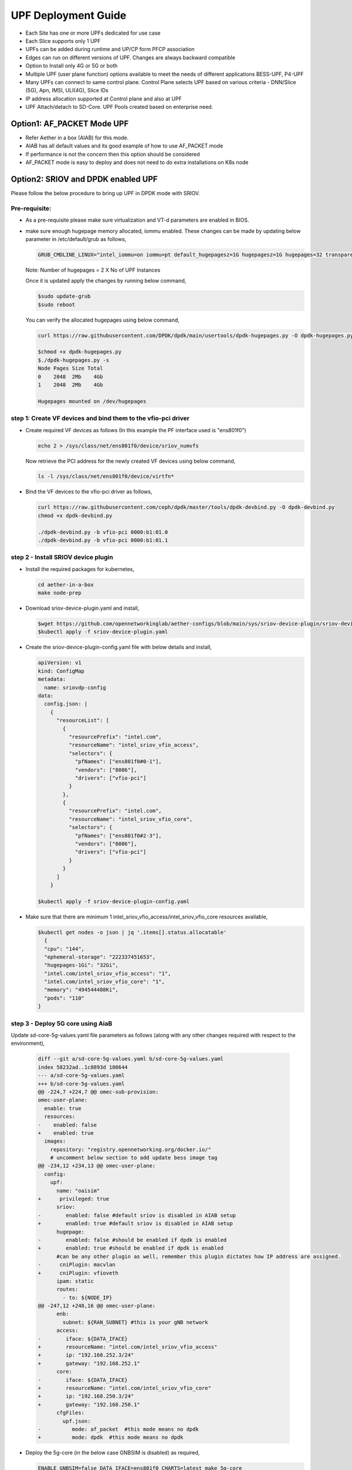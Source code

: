 ..
   SPDX-FileCopyrightText: © 2022 Open Networking Foundation <support@opennetworking.org>
   SPDX-License-Identifier: Apache-2.0

.. _deployment_upf_guide:

UPF Deployment Guide
====================

- Each Site has one or more UPFs dedicated for use case
- Each Slice supports only 1 UPF
- UPFs can be added during runtime and UP/CP form PFCP association
- Edges can run on different versions of UPF. Changes are always backward compatible
- Option to Install only 4G or 5G or both
- Multiple UPF (user plane function) options available to meet the needs of different applications BESS-UPF, P4-UPF
- Many UPFs can connect to same control plane. Control Plane selects UPF based on
  various criteria - DNN/Slice (5G), Apn, IMSI, ULI(4G), Slice IDs
- IP address allocation supported at Control plane and also at UPF
- UPF Attach/detach to SD-Core. UPF Pools created based on enterprise need.

Option1: AF_PACKET Mode UPF
----------------------------

- Refer Aether in a box (AIAB) for this mode.
- AIAB has all default values and its good example of how to use AF_PACKET mode
- If performance is not the concern then this option should be considered
- AF_PACKET mode is easy to deploy and does not need to do extra installations on K8s node


Option2: SRIOV and DPDK enabled UPF
------------------------------------
Please follow the below procedure to bring up UPF in DPDK mode with SRIOV.

Pre-requisite:
''''''''''''''
- As a pre-requisite please make sure virtualization and VT-d parameters are enabled in BIOS.

- make sure enough hugepage memory allocated, iommu enabled. These changes can be made by updating
  below parameter in /etc/default/grub as follows,

  .. code-block::

    GRUB_CMDLINE_LINUX="intel_iommu=on iommu=pt default_hugepagesz=1G hugepagesz=1G hugepages=32 transparent_hugepage=never"

  Note: Number of hugepages = 2 X No of UPF Instances

  Once it is updated apply the changes by running below command,

  .. code-block::

    $sudo update-grub
    $sudo reboot

  You can verify the allocated hugepages using below command,

  .. code-block::

    curl https://raw.githubusercontent.com/DPDK/dpdk/main/usertools/dpdk-hugepages.py -O dpdk-hugepages.py

    $chmod +x dpdk-hugepages.py
    $./dpdk-hugepages.py -s
    Node Pages Size Total
    0    2048  2Mb    4Gb
    1    2048  2Mb    4Gb

    Hugepages mounted on /dev/hugepages

step 1: Create VF devices and bind them to the vfio-pci driver
'''''''''''''''''''''''''''''''''''''''''''''''''''''''''''''''
- Create required VF devices as follows (In this example the PF interface used is "ens801f0")

  .. code-block::

    echo 2 > /sys/class/net/ens801f0/device/sriov_numvfs

  Now retrieve the PCI address for the newly created VF devices using below command,

  .. code-block::

    ls -l /sys/class/net/ens801f0/device/virtfn*

- Bind the VF devices to the vfio-pci driver as follows,

  .. code-block::

    curl https://raw.githubusercontent.com/ceph/dpdk/master/tools/dpdk-devbind.py -O dpdk-devbind.py
    chmod +x dpdk-devbind.py

    ./dpdk-devbind.py -b vfio-pci 0000:b1:01.0
    ./dpdk-devbind.py -b vfio-pci 0000:b1:01.1


step 2 - Install SRIOV device plugin
''''''''''''''''''''''''''''''''''''
- Install the required packages for kubernetes,

  .. code-block::

    cd aether-in-a-box
    make node-prep

- Download sriov-device-plugin.yaml and install,

  .. code-block::

    $wget https://github.com/opennetworkinglab/aether-configs/blob/main/sys/sriov-device-plugin/sriov-device-plugin.yaml
    $kubectl apply -f sriov-device-plugin.yaml

- Create the sriov-device-plugin-config.yaml file with below details and install,

  .. code-block::

    apiVersion: v1
    kind: ConfigMap
    metadata:
      name: sriovdp-config
    data:
      config.json: |
        {
          "resourceList": [
            {
              "resourcePrefix": "intel.com",
              "resourceName": "intel_sriov_vfio_access",
              "selectors": {
                "pfNames": ["ens801f0#0-1"],
                "vendors": ["8086"],
                "drivers": ["vfio-pci"]
              }
            },
            {
              "resourcePrefix": "intel.com",
              "resourceName": "intel_sriov_vfio_core",
              "selectors": {
                "pfNames": ["ens801f0#2-3"],
                "vendors": ["8086"],
                "drivers": ["vfio-pci"]
              }
            }
          ]
        }

    $kubectl apply -f sriov-device-plugin-config.yaml

- Make sure that there are minimum 1 intel_sriov_vfio_access/intel_sriov_vfio_core resources available,

  .. code-block::

    $kubectl get nodes -o json | jq '.items[].status.allocatable'
      {
      "cpu": "144",
      "ephemeral-storage": "222337451653",
      "hugepages-1Gi": "32Gi",
      "intel.com/intel_sriov_vfio_access": "1",
      "intel.com/intel_sriov_vfio_core": "1",
      "memory": "494544488Ki",
      "pods": "110"
    }

step 3 - Deploy 5G core using AiaB
'''''''''''''''''''''''''''''''''''

Update sd-core-5g-values.yaml file parameters as follows (along with any other changes
required with respect to the environment),

  .. code-block::

    diff --git a/sd-core-5g-values.yaml b/sd-core-5g-values.yaml
    index 58232ad..1c8893d 100644
    --- a/sd-core-5g-values.yaml
    +++ b/sd-core-5g-values.yaml
    @@ -224,7 +224,7 @@ omec-sub-provision:
    omec-user-plane:
      enable: true
      resources:
    -    enabled: false
    +    enabled: true
      images:
        repository: "registry.opennetworking.org/docker.io/"
        # uncomment below section to add update bess image tag
    @@ -234,12 +234,13 @@ omec-user-plane:
      config:
        upf:
          name: "oaisim"
    +      privileged: true
          sriov:
    -        enabled: false #default sriov is disabled in AIAB setup
    +        enabled: true #default sriov is disabled in AIAB setup
          hugepage:
    -        enabled: false #should be enabled if dpdk is enabled
    +        enabled: true #should be enabled if dpdk is enabled
          #can be any other plugin as well, remember this plugin dictates how IP address are assigned.
    -      cniPlugin: macvlan
    +      cniPlugin: vfioveth
          ipam: static
          routes:
            - to: ${NODE_IP}
    @@ -247,12 +248,16 @@ omec-user-plane:
          enb:
            subnet: ${RAN_SUBNET} #this is your gNB network
          access:
    -        iface: ${DATA_IFACE}
    +        resourceName: "intel.com/intel_sriov_vfio_access"
    +        ip: "192.168.252.3/24"
    +        gateway: "192.168.252.1"
          core:
    -        iface: ${DATA_IFACE}
    +        resourceName: "intel.com/intel_sriov_vfio_core"
    +        ip: "192.168.250.3/24"
    +        gateway: "192.168.250.1"
          cfgFiles:
            upf.json:
    -          mode: af_packet  #this mode means no dpdk
    +          mode: dpdk  #this mode means no dpdk

- Deploy the 5g-core (in the below case GNBSIM is disabled) as required,

  .. code-block::

    ENABLE_GNBSIM=false DATA_IFACE=ens801f0 CHARTS=latest make 5g-core

  UPF will be deployed with DPDK now and you can verify the traffic using UERANSIM (or any preferred method). If you want to deploy the Aether with RoC then use below command,

  .. code-block::

    ENABLE_GNBSIM=false DATA_IFACE=ens801f0 CHARTS=latest make roc-5g-models 5g-core

.. note::

 - This option should be preferred if performance is utmost important
 - Please refer to `UPF Installation Guide <https://docs.google.com/document/d/1-BT7XqVsL7ffBlD7aweYaScKDQH7Gv5tHKt-sJGuf6c/edit#>`_ guide for more details
